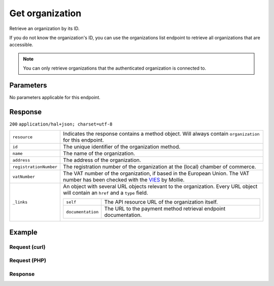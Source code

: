 Get organization
================
.. api-name:: Organizations API
   :version: 2

.. endpoint::
   :method: GET
   :url: https://api.mollie.com/v2/organizations/*id*

.. authentication::
   :api_keys: false
   :personal_access_tokens: true
   :oauth: true

Retrieve an organization by its ID.

If you do not know the organization's ID, you can use the organizations list endpoint to retrieve all organizations that
are accessible.

.. note:: You can only retrieve organizations that the authenticated organization is connected to.

Parameters
----------

No parameters applicable for this endpoint.


Response
--------
``200`` ``application/hal+json; charset=utf-8``

.. list-table::
   :widths: auto

   * - ``resource``

       .. type:: string

     - Indicates the response contains a method object. Will always contain ``organization`` for this endpoint.

   * - ``id``

       .. type:: string

     - The unique identifier of the organization method.

   * - ``name``

       .. type:: string

     - The name of the organization.

   * - ``address``

       .. type:: address object

     - The address of the organization.

   * - ``registrationNumber``

       .. type:: string

     - The registration number of the organization at the (local) chamber of commerce.

   * - ``vatNumber``

       .. type:: string

     - The VAT number of the organization, if based in the European Union. The VAT number has been checked with the
       `VIES <http://ec.europa.eu/taxation_customs/vies/>`_ by Mollie.

   * - ``_links``

       .. type:: object

     - An object with several URL objects relevant to the organization. Every URL object will contain an ``href`` and
       a ``type`` field.

       .. list-table::
          :widths: auto

          * - ``self``

              .. type:: URL object

            - The API resource URL of the organization itself.

          * - ``documentation``

              .. type:: URL object

            - The URL to the payment method retrieval endpoint documentation.

Example
-------

Request (curl)
^^^^^^^^^^^^^^
.. code-block:: bash
   :linenos:

       curl -X GET https://api.mollie.com/v2/organizations/org_12345678 \
       -H "Authorization: Bearer access_Wwvu7egPcJLLJ9Kb7J632x8wJ2zMeJ"

Request (PHP)
^^^^^^^^^^^^^
.. code-block:: php
   :linenos:

    <?php
    $mollie = new \Mollie\Api\MollieApiClient();
    $mollie->setAccessToken("access_Wwvu7egPcJLLJ9Kb7J632x8wJ2zMeJ");
    $organization = $mollie->organizations->get("org_12345678");

Response
^^^^^^^^
.. code-block:: http
   :linenos:

   HTTP/1.1 200 OK
   Content-Type: application/hal+json; charset=utf-8

   {
       "resource": "organization",
       "id": "org_12345678",
       "name": "Mollie B.V.",
       "email": "info@mollie.com",
       "address": {
           "streetAndNumber": "Keizersgracht 313",
           "postalCode": "1016 EE",
           "city": "Amsterdam",
           "country": "NL"
       },
       "registrationNumber": "30204462",
       "vatNumber": "NL815839091B01",
       "_links": {
           "self": {
               "href": "https://api.mollie.com/v2/organizations/org_12345678",
               "type": "application/hal+json"
           },
           "documentation": {
               "href": "https://docs.mollie.com/reference/v2/organizations-api/get-organization",
               "type": "text/html"
           }
       }
   }
